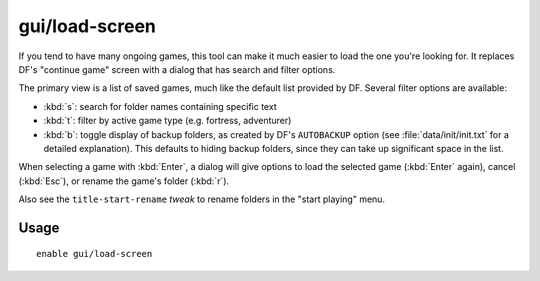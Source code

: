 gui/load-screen
===============

.. dfhack-tool::
    :summary: Replace DF's continue game screen with a searchable list.
    :tags: untested dfhack

If you tend to have many ongoing games, this tool can make it much easier to
load the one you're looking for. It replaces DF's "continue game" screen with
a dialog that has search and filter options.

The primary view is a list of saved games, much like the default list provided
by DF. Several filter options are available:

- :kbd:`s`: search for folder names containing specific text
- :kbd:`t`: filter by active game type (e.g. fortress, adventurer)
- :kbd:`b`: toggle display of backup folders, as created by DF's ``AUTOBACKUP``
  option (see :file:`data/init/init.txt` for a detailed explanation). This
  defaults to hiding backup folders, since they can take up significant space in
  the list.

When selecting a game with :kbd:`Enter`, a dialog will give options to load the
selected game (:kbd:`Enter` again), cancel (:kbd:`Esc`), or rename the game's
folder (:kbd:`r`).

Also see the ``title-start-rename`` `tweak` to rename folders in the
"start playing" menu.

Usage
-----

::

    enable gui/load-screen
